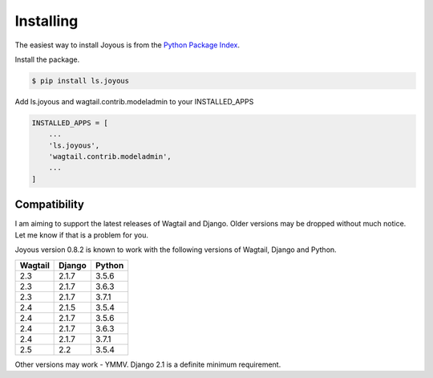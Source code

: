 .. _installation:

Installing
==========

The easiest way to install Joyous is from the 
`Python Package Index <https://pypi.org/project/ls.joyous/>`_. 

Install the package.

.. code-block:: console

    $ pip install ls.joyous

Add ls.joyous and wagtail.contrib.modeladmin to your INSTALLED_APPS

.. code-block:: python

    INSTALLED_APPS = [
        ...
        'ls.joyous',
        'wagtail.contrib.modeladmin',
        ...
    ]

.. _compatibility:

Compatibility
-------------
I am aiming to support the latest releases of Wagtail and Django. Older versions may be dropped without much notice. Let me know if that is a problem for you.

Joyous version 0.8.2 is known to work with the following versions of Wagtail, Django and Python.

=======   ======   =======
Wagtail   Django   Python
=======   ======   =======
2.3       2.1.7    3.5.6
2.3       2.1.7    3.6.3
2.3       2.1.7    3.7.1
2.4       2.1.5    3.5.4
2.4       2.1.7    3.5.6
2.4       2.1.7    3.6.3
2.4       2.1.7    3.7.1
2.5       2.2      3.5.4
=======   ======   =======

Other versions may work - YMMV.  Django 2.1 is a definite minimum requirement.
